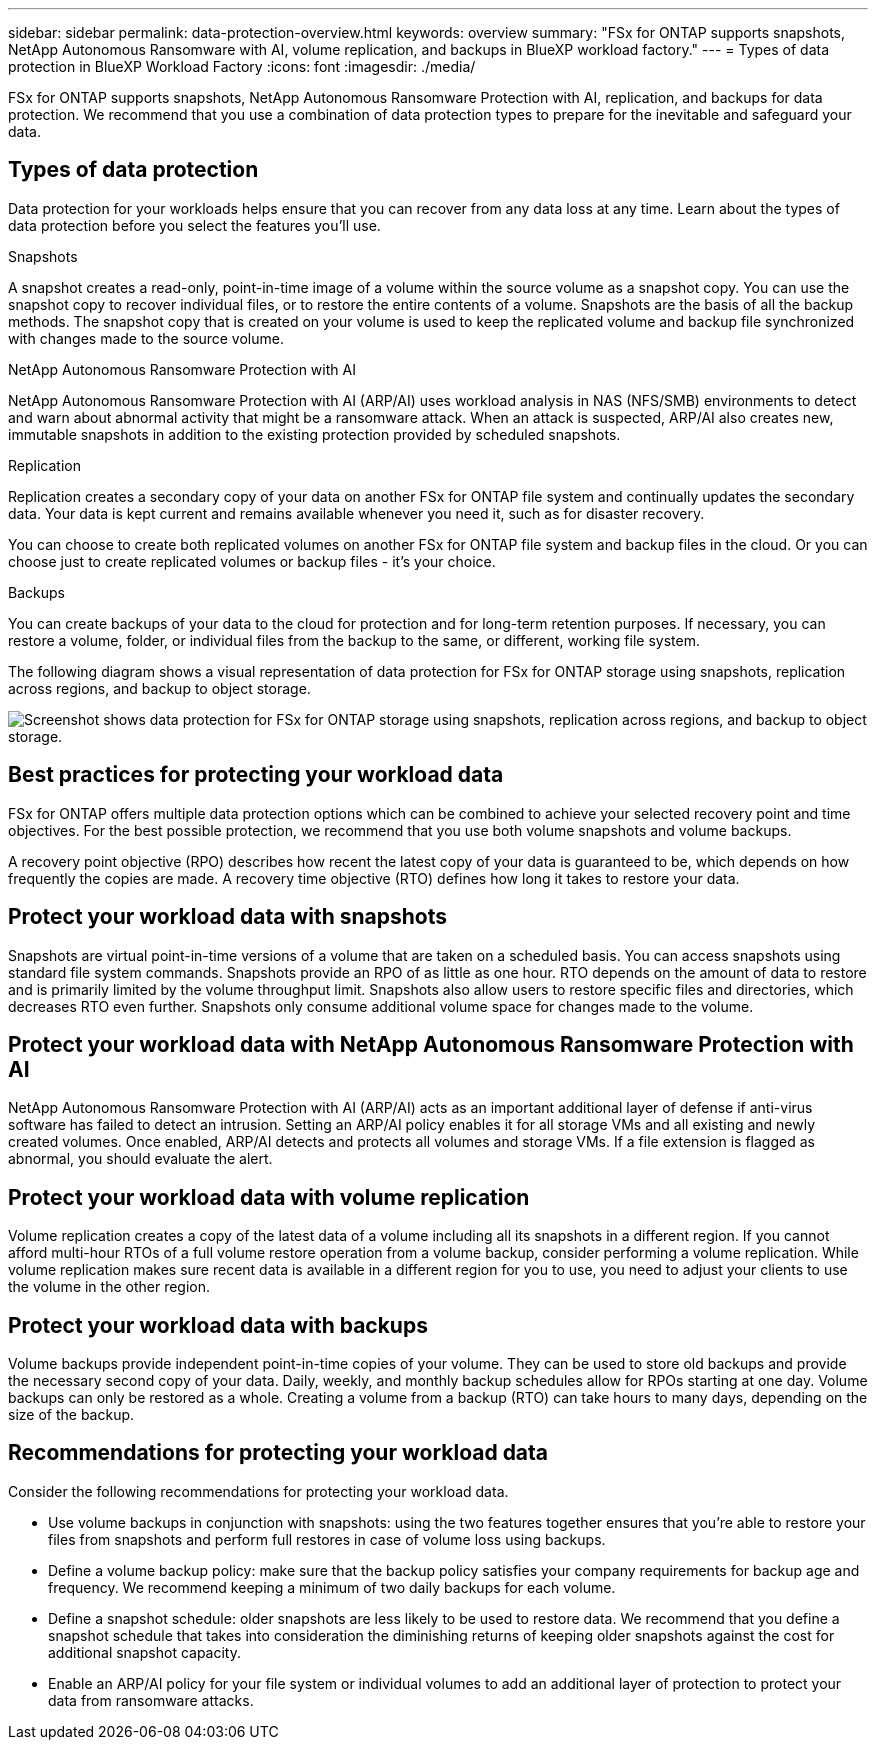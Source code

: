---
sidebar: sidebar
permalink: data-protection-overview.html
keywords: overview
summary: "FSx for ONTAP supports snapshots, NetApp Autonomous Ransomware with AI, volume replication, and backups in BlueXP workload factory."
---
= Types of data protection in BlueXP Workload Factory
:icons: font
:imagesdir: ./media/

[.lead]
FSx for ONTAP supports snapshots, NetApp Autonomous Ransomware Protection with AI, replication, and backups for data protection. We recommend that you use a combination of data protection types to prepare for the inevitable and safeguard your data.

== Types of data protection
Data protection for your workloads helps ensure that you can recover from any data loss at any time. Learn about the types of data protection before you select the features you'll use. 

.Snapshots
A snapshot creates a read-only, point-in-time image of a volume within the source volume as a snapshot copy. You can use the snapshot copy to recover individual files, or to restore the entire contents of a volume. Snapshots are the basis of all the backup methods. The snapshot copy that is created on your volume is used to keep the replicated volume and backup file synchronized with changes made to the source volume.

.NetApp Autonomous Ransomware Protection with AI
NetApp Autonomous Ransomware Protection with AI (ARP/AI) uses workload analysis in NAS (NFS/SMB) environments to detect and warn about abnormal activity that might be a ransomware attack. When an attack is suspected, ARP/AI also creates new, immutable snapshots in addition to the existing protection provided by scheduled snapshots.

.Replication
Replication creates a secondary copy of your data on another FSx for ONTAP file system and continually updates the secondary data. Your data is kept current and remains available whenever you need it, such as for disaster recovery.

You can choose to create both replicated volumes on another FSx for ONTAP file system and backup files in the cloud. Or you can choose just to create replicated volumes or backup files - it's your choice.

.Backups
You can create backups of your data to the cloud for protection and for long-term retention purposes. If necessary, you can restore a volume, folder, or individual files from the backup to the same, or different, working file system.

The following diagram shows a visual representation of data protection for FSx for ONTAP storage using snapshots, replication across regions, and backup to object storage. 

image:diagram-fsx-data-protection.png["Screenshot shows data protection for FSx for ONTAP storage using snapshots, replication across regions, and backup to object storage."]


== Best practices for protecting your workload data
FSx for ONTAP offers multiple data protection options which can be combined to achieve your selected recovery point and time objectives. For the best possible protection, we recommend that you use both volume snapshots and volume backups. 

A recovery point objective (RPO) describes how recent the latest copy of your data is guaranteed to be, which depends on how frequently the copies are made. A recovery time objective (RTO) defines how long it takes to restore your data.

== Protect your workload data with snapshots
Snapshots are virtual point-in-time versions of a volume that are taken on a scheduled basis. You can access snapshots using standard file system commands. Snapshots provide an RPO of as little as one hour. RTO depends on the amount of data to restore and is primarily limited by the volume throughput limit. Snapshots also allow users to restore specific files and directories, which decreases RTO even further. Snapshots only consume additional volume space for changes made to the volume. 

== Protect your workload data with NetApp Autonomous Ransomware Protection with AI
NetApp Autonomous Ransomware Protection with AI (ARP/AI) acts as an important additional layer of defense if anti-virus software has failed to detect an intrusion. Setting an ARP/AI policy enables it for all storage VMs and all existing and newly created volumes. Once enabled, ARP/AI detects and protects all volumes and storage VMs. If a file extension is flagged as abnormal, you should evaluate the alert.

== Protect your workload data with volume replication
Volume replication creates a copy of the latest data of a volume including all its snapshots in a different region. If you cannot afford multi-hour RTOs of a full volume restore operation from a volume backup, consider performing a volume replication. While volume replication makes sure recent data is available in a different region for you to use, you need to adjust your clients to use the volume in the other region.

== Protect your workload data with backups
Volume backups provide independent point-in-time copies of your volume. They can be used to store old backups and provide the necessary second copy of your data. Daily, weekly, and monthly backup schedules allow for RPOs starting at one day. Volume backups can only be restored as a whole. Creating a volume from a backup (RTO) can take hours to many days, depending on the size of the backup.

== Recommendations for protecting your workload data
Consider the following recommendations for protecting your workload data. 

* Use volume backups in conjunction with snapshots: using the two features together ensures that you're able to restore your files from snapshots and perform full restores in case of volume loss using backups.
* Define a volume backup policy: make sure that the backup policy satisfies your company requirements for backup age and frequency. We recommend keeping a minimum of two daily backups for each volume.
* Define a snapshot schedule: older snapshots are less likely to be used to restore data. We recommend that you define a snapshot schedule that takes into consideration the diminishing returns of keeping older snapshots against the cost for additional snapshot capacity.
* Enable an ARP/AI policy for your file system or individual volumes to add an additional layer of protection to protect your data from ransomware attacks.

